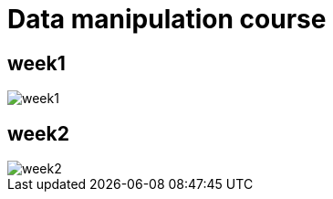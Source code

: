 ﻿:imagesdir: screens

= Data manipulation course


== week1

image::./week1.png[]


== week2

image::week2.png[]
